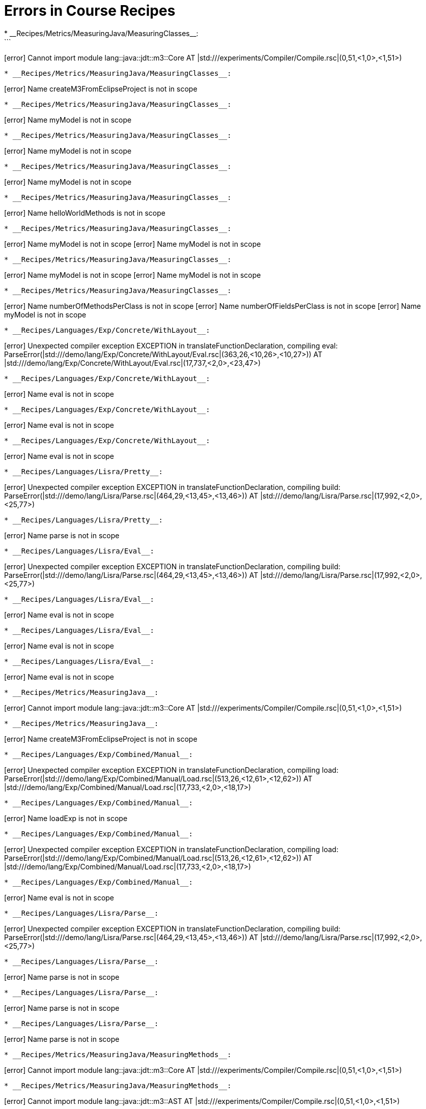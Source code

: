 # Errors in Course Recipes
* __Recipes/Metrics/MeasuringJava/MeasuringClasses__:
```
[error] Cannot import module lang::java::jdt::m3::Core AT |std:///experiments/Compiler/Compile.rsc|(0,51,<1,0>,<1,51>)
```
* __Recipes/Metrics/MeasuringJava/MeasuringClasses__:
```
[error] Name createM3FromEclipseProject is not in scope
```
* __Recipes/Metrics/MeasuringJava/MeasuringClasses__:
```
[error] Name myModel is not in scope
```
* __Recipes/Metrics/MeasuringJava/MeasuringClasses__:
```
[error] Name myModel is not in scope
```
* __Recipes/Metrics/MeasuringJava/MeasuringClasses__:
```
[error] Name myModel is not in scope
```
* __Recipes/Metrics/MeasuringJava/MeasuringClasses__:
```
[error] Name helloWorldMethods is not in scope
```
* __Recipes/Metrics/MeasuringJava/MeasuringClasses__:
```
[error] Name myModel is not in scope
[error] Name myModel is not in scope
```
* __Recipes/Metrics/MeasuringJava/MeasuringClasses__:
```
[error] Name myModel is not in scope
[error] Name myModel is not in scope
```
* __Recipes/Metrics/MeasuringJava/MeasuringClasses__:
```
[error] Name numberOfMethodsPerClass is not in scope
[error] Name numberOfFieldsPerClass is not in scope
[error] Name myModel is not in scope
```
* __Recipes/Languages/Exp/Concrete/WithLayout__:
```
[error] Unexpected compiler exception EXCEPTION in translateFunctionDeclaration, compiling eval: ParseError(|std:///demo/lang/Exp/Concrete/WithLayout/Eval.rsc|(363,26,<10,26>,<10,27>)) AT |std:///demo/lang/Exp/Concrete/WithLayout/Eval.rsc|(17,737,<2,0>,<23,47>)
```
* __Recipes/Languages/Exp/Concrete/WithLayout__:
```
[error] Name eval is not in scope
```
* __Recipes/Languages/Exp/Concrete/WithLayout__:
```
[error] Name eval is not in scope
```
* __Recipes/Languages/Exp/Concrete/WithLayout__:
```
[error] Name eval is not in scope
```
* __Recipes/Languages/Lisra/Pretty__:
```
[error] Unexpected compiler exception EXCEPTION in translateFunctionDeclaration, compiling build: ParseError(|std:///demo/lang/Lisra/Parse.rsc|(464,29,<13,45>,<13,46>)) AT |std:///demo/lang/Lisra/Parse.rsc|(17,992,<2,0>,<25,77>)
```
* __Recipes/Languages/Lisra/Pretty__:
```
[error] Name parse is not in scope
```
* __Recipes/Languages/Lisra/Eval__:
```
[error] Unexpected compiler exception EXCEPTION in translateFunctionDeclaration, compiling build: ParseError(|std:///demo/lang/Lisra/Parse.rsc|(464,29,<13,45>,<13,46>)) AT |std:///demo/lang/Lisra/Parse.rsc|(17,992,<2,0>,<25,77>)
```
* __Recipes/Languages/Lisra/Eval__:
```
[error] Name eval is not in scope
```
* __Recipes/Languages/Lisra/Eval__:
```
[error] Name eval is not in scope
```
* __Recipes/Languages/Lisra/Eval__:
```
[error] Name eval is not in scope
```
* __Recipes/Metrics/MeasuringJava__:
```
[error] Cannot import module lang::java::jdt::m3::Core AT |std:///experiments/Compiler/Compile.rsc|(0,51,<1,0>,<1,51>)
```
* __Recipes/Metrics/MeasuringJava__:
```
[error] Name createM3FromEclipseProject is not in scope
```
* __Recipes/Languages/Exp/Combined/Manual__:
```
[error] Unexpected compiler exception EXCEPTION in translateFunctionDeclaration, compiling load: ParseError(|std:///demo/lang/Exp/Combined/Manual/Load.rsc|(513,26,<12,61>,<12,62>)) AT |std:///demo/lang/Exp/Combined/Manual/Load.rsc|(17,733,<2,0>,<18,17>)
```
* __Recipes/Languages/Exp/Combined/Manual__:
```
[error] Name loadExp is not in scope
```
* __Recipes/Languages/Exp/Combined/Manual__:
```
[error] Unexpected compiler exception EXCEPTION in translateFunctionDeclaration, compiling load: ParseError(|std:///demo/lang/Exp/Combined/Manual/Load.rsc|(513,26,<12,61>,<12,62>)) AT |std:///demo/lang/Exp/Combined/Manual/Load.rsc|(17,733,<2,0>,<18,17>)
```
* __Recipes/Languages/Exp/Combined/Manual__:
```
[error] Name eval is not in scope
```
* __Recipes/Languages/Lisra/Parse__:
```
[error] Unexpected compiler exception EXCEPTION in translateFunctionDeclaration, compiling build: ParseError(|std:///demo/lang/Lisra/Parse.rsc|(464,29,<13,45>,<13,46>)) AT |std:///demo/lang/Lisra/Parse.rsc|(17,992,<2,0>,<25,77>)
```
* __Recipes/Languages/Lisra/Parse__:
```
[error] Name parse is not in scope
```
* __Recipes/Languages/Lisra/Parse__:
```
[error] Name parse is not in scope
```
* __Recipes/Languages/Lisra/Parse__:
```
[error] Name parse is not in scope
```
* __Recipes/Metrics/MeasuringJava/MeasuringMethods__:
```
[error] Cannot import module lang::java::jdt::m3::Core AT |std:///experiments/Compiler/Compile.rsc|(0,51,<1,0>,<1,51>)
```
* __Recipes/Metrics/MeasuringJava/MeasuringMethods__:
```
[error] Cannot import module lang::java::jdt::m3::AST AT |std:///experiments/Compiler/Compile.rsc|(0,51,<1,0>,<1,51>)
```
* __Recipes/Metrics/MeasuringJava/MeasuringMethods__:
```
[error] Name createM3FromEclipseProject is not in scope
```
* __Recipes/Metrics/MeasuringJava/MeasuringMethods__:
```
[error] Name myModel is not in scope
```
* __Recipes/Metrics/MeasuringJava/MeasuringMethods__:
```
[error] Name methodSrc is not in scope
```
* __Recipes/Metrics/MeasuringJava/MeasuringMethods__:
```
[error] Name methodSrc is not in scope
```
* __Recipes/Metrics/MeasuringJava/MeasuringMethods__:
```
[error] Name getMethodASTEclipse is not in scope
[error] Name myModel is not in scope
```
* __Recipes/Metrics/MeasuringJava/MeasuringMethods__:
```
[error] Name methodAST is not in scope
```
* __Recipes/Metrics/MeasuringJava/MeasuringMethods__:
```
[error] Name methodAST is not in scope
```
* __Recipes/Metrics/MeasuringJava/MeasuringMethods__:
```
[error] Name methodAST is not in scope
[error] Name methodAST is not in scope
```
asciidoctor: WARNING: Languages/Pico/IDE/IDE.adoc: line 22: include file not found: /Users/paulklint/git/rascal/src/org/rascalmpl/library/demo/lang/Pico/Plugin.rsc
